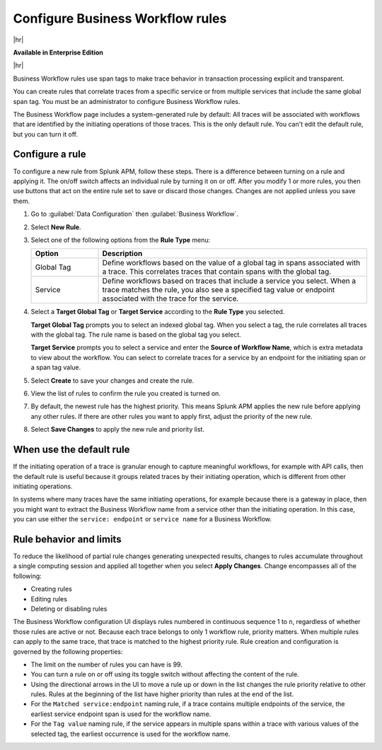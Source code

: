 .. _apm-create-workflow-rule:

*********************************
Configure Business Workflow rules
*********************************

.. meta::
   :description: Learn how Business Workflow rules make trace behavior in transaction processing explicit and transparent.

|hr|

:strong:`Available in Enterprise Edition`

|hr|

Business Workflow rules use span tags to make trace behavior in transaction processing explicit and transparent.

You can create rules that correlate traces from a specific service or from multiple services that include the same global span tag. You must be an administrator to configure Business Workflow rules.

The Business Workflow page includes a system-generated rule by default: All traces will be associated with workflows that are identified by the initiating operations of those traces. This is the only default rule. You can't edit the default rule, but you can turn it off.

Configure a rule
================

To configure a new rule from Splunk APM, follow these steps. There is a difference between turning on a rule and applying it. The on/off switch affects an individual rule by turning it on or off. After you modify 1 or more rules, you then use buttons that act on the entire rule set to save or discard those changes. Changes are not applied unless you save them.

1. Go to :guilabel:`Data Configuration` then :guilabel:`Business Workflow`.

2. Select :strong:`New Rule`.

3. Select one of the following options from the :strong:`Rule Type` menu:

   .. list-table::
      :header-rows: 1
      :widths: 20, 80

      * - :strong:`Option`
        - :strong:`Description`
      
      * - Global Tag
        - Define workflows based on the value of a global tag in spans associated with a trace. This correlates traces that contain spans with the global tag.

      * - Service
        - Define workflows based on traces that include a service you select. When a trace matches the rule, you also see a specified tag value or endpoint associated with the trace for the service.

4. Select a :strong:`Target Global Tag` or :strong:`Target Service` according to the :strong:`Rule Type` you selected.

   :strong:`Target Global Tag` prompts you to select an indexed global tag. When you select a tag, the rule correlates all traces with the global tag. The rule name is based on the global tag you select.

   :strong:`Target Service` prompts you to select a service and enter the :strong:`Source of Workflow Name`, which is extra metadata to view about the workflow. You can select to correlate traces for a service by an endpoint for the initiating span or a span tag value.

5. Select :strong:`Create` to save your changes and create the rule.

6. View the list of rules to confirm the rule you created is turned on. 

7. By default, the newest rule has the highest priority. This means Splunk APM applies the new rule before applying any other rules. If there are other rules you want to apply first, adjust the priority of the new rule.

8. Select :strong:`Save Changes` to apply the new rule and priority list.

When use the default rule
========================================

If the initiating operation of a trace is granular enough to capture meaningful workflows, for example with API calls, then the default rule is useful because it groups related traces by their initiating operation, which is different from other initiating operations.

In systems where many traces have the same initiating operations, for example because there is a gateway in place, then you might want to extract the Business Workflow name from a service other than the initiating operation. In this case, you can use either the ``service: endpoint`` or ``service name`` for a Business Workflow.

Rule behavior and limits
========================

To reduce the likelihood of partial rule changes generating unexpected results, changes to rules accumulate throughout a single computing session and applied all together when you select :strong:`Apply Changes`. Change encompasses all of the following:

- Creating rules

- Editing rules

- Deleting or disabling rules

The Business Workflow configuration UI displays rules numbered in continuous sequence 1 to ``n``, regardless of whether those rules are active or not. Because each trace belongs to only 1 workflow rule, priority matters. When multiple rules can apply to the same trace, that trace is matched to the highest priority rule. Rule creation and configuration is governed by the following properties:

- The limit on the number of rules you can have is 99.

- You can turn a rule on or off using its toggle switch without affecting the content of the rule.

- Using the directional arrows in the UI to move a rule up or down in the list changes the rule priority relative to other rules. Rules at the beginning of the list have higher priority than rules at the end of the list.

- For the ``Matched service:endpoint`` naming rule, if a trace contains multiple endpoints of the service, the earliest service endpoint span is used for the workflow name.

- For the ``Tag value`` naming rule, if the service appears in multiple spans within a trace with various values of the selected tag, the earliest occurrence is used for the workflow name.